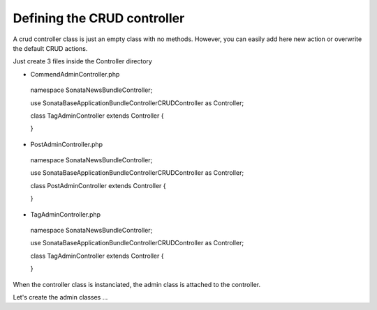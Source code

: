 Defining the CRUD controller
===========================

A crud controller class is just an empty class with no methods. However, you can easily add here
new action or overwrite the default CRUD actions.

Just create 3 files inside the Controller directory


- CommendAdminController.php

..

    namespace Sonata\NewsBundle\Controller;

    use Sonata\BaseApplicationBundle\Controller\CRUDController as Controller;
    
    class TagAdminController extends Controller
    {

    }

- PostAdminController.php

..

    namespace Sonata\NewsBundle\Controller;

    use Sonata\BaseApplicationBundle\Controller\CRUDController as Controller;

    class PostAdminController extends Controller
    {

    }

- TagAdminController.php

..

    namespace Sonata\NewsBundle\Controller;

    use Sonata\BaseApplicationBundle\Controller\CRUDController as Controller;

    class TagAdminController extends Controller
    {

    }


When the controller class is instanciated, the admin class is attached to the controller.

Let's create the admin classes ...
